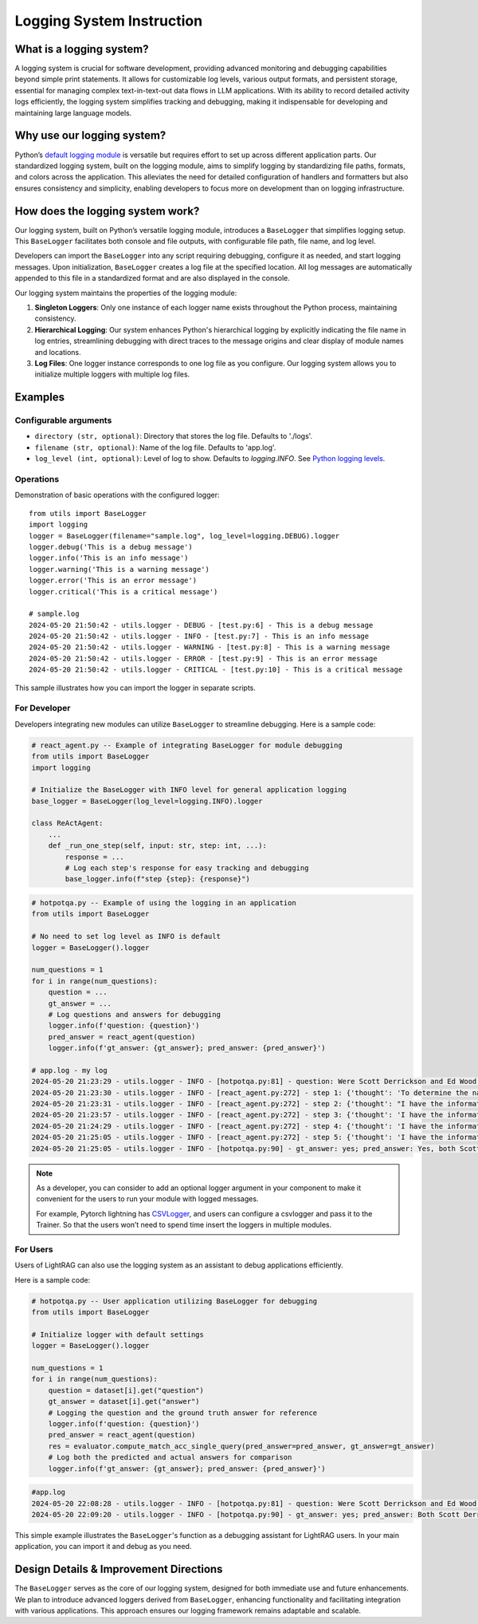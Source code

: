 Logging System Instruction
==========================

What is a logging system?
-------------------------

A logging system is crucial for software development, providing advanced monitoring and debugging capabilities beyond simple print statements. It allows for customizable log levels, various output formats, and persistent storage, essential for managing complex text-in-text-out data flows in LLM applications. With its ability to record detailed activity logs efficiently, the logging system simplifies tracking and debugging, making it indispensable for developing and maintaining large language models.

Why use our logging system?
---------------------------

Python’s `default logging module <https://docs.python.org/3/library/logging.html>`_ is versatile but requires effort to set up across different application parts. Our standardized logging system, built on the logging module, aims to simplify logging by standardizing file paths, formats, and colors across the application. This alleviates the need for detailed configuration of handlers and formatters but also ensures consistency and simplicity, enabling developers to focus more on development than on logging infrastructure.

How does the logging system work?
---------------------------------

Our logging system, built on Python’s versatile logging module, introduces a ``BaseLogger`` that simplifies logging setup. This ``BaseLogger`` facilitates both console and file outputs, with configurable file path, file name, and log level.

Developers can import the ``BaseLogger`` into any script requiring debugging, configure it as needed, and start logging messages. Upon initialization, ``BaseLogger`` creates a log file at the specified location. All log messages are automatically appended to this file in a standardized format and are also displayed in the console.

Our logging system maintains the properties of the logging module:

1. **Singleton Loggers**: Only one instance of each logger name exists throughout the Python process, maintaining consistency.
2. **Hierarchical Logging**: Our system enhances Python's hierarchical logging by explicitly indicating the file name in log entries, streamlining debugging with direct traces to the message origins and clear display of module names and locations.
3. **Log Files**: One logger instance corresponds to one log file as you configure. Our logging system allows you to initialize multiple loggers with multiple log files.

Examples
--------

Configurable arguments
^^^^^^^^^^^^^^^^^^^^^^

* ``directory (str, optional)``: Directory that stores the log file. Defaults to './logs'.
* ``filename (str, optional)``: Name of the log file. Defaults to 'app.log'.
* ``log_level (int, optional)``: Level of log to show. Defaults to `logging.INFO`. See `Python logging levels <https://docs.python.org/3/library/logging.html#logging-levels>`_.

Operations
^^^^^^^^^^

Demonstration of basic operations with the configured logger::

    from utils import BaseLogger
    import logging
    logger = BaseLogger(filename="sample.log", log_level=logging.DEBUG).logger
    logger.debug('This is a debug message')
    logger.info('This is an info message')
    logger.warning('This is a warning message')
    logger.error('This is an error message')
    logger.critical('This is a critical message')

    # sample.log
    2024-05-20 21:50:42 - utils.logger - DEBUG - [test.py:6] - This is a debug message
    2024-05-20 21:50:42 - utils.logger - INFO - [test.py:7] - This is an info message
    2024-05-20 21:50:42 - utils.logger - WARNING - [test.py:8] - This is a warning message
    2024-05-20 21:50:42 - utils.logger - ERROR - [test.py:9] - This is an error message
    2024-05-20 21:50:42 - utils.logger - CRITICAL - [test.py:10] - This is a critical message

This sample illustrates how you can import the logger in separate scripts.

For Developer
^^^^^^^^^^^^^

Developers integrating new modules can utilize ``BaseLogger`` to streamline debugging. Here is a sample code:

.. code-block:: python

    # react_agent.py -- Example of integrating BaseLogger for module debugging
    from utils import BaseLogger
    import logging

    # Initialize the BaseLogger with INFO level for general application logging
    base_logger = BaseLogger(log_level=logging.INFO).logger

    class ReActAgent:
        ...
        def _run_one_step(self, input: str, step: int, ...):
            response = ...
            # Log each step's response for easy tracking and debugging
            base_logger.info(f"step {step}: {response}")


.. code-block:: python

    # hotpotqa.py -- Example of using the logging in an application
    from utils import BaseLogger

    # No need to set log level as INFO is default
    logger = BaseLogger().logger

    num_questions = 1
    for i in range(num_questions):
        question = ...
        gt_answer = ...
        # Log questions and answers for debugging
        logger.info(f'question: {question}')
        pred_answer = react_agent(question)
        logger.info(f'gt_answer: {gt_answer}; pred_answer: {pred_answer}')

    # app.log - my log
    2024-05-20 21:23:29 - utils.logger - INFO - [hotpotqa.py:81] - question: Were Scott Derrickson and Ed Wood of the same nationality?
    2024-05-20 21:23:30 - utils.logger - INFO - [react_agent.py:272] - step 1: {'thought': 'To determine the nationality of Scott Derrickson and Ed Wood, I need to search for their information on Wikipedia.', 'action': "search('Scott Derrickson')"}
    2024-05-20 21:23:31 - utils.logger - INFO - [react_agent.py:272] - step 2: {'thought': "I have the information about Scott Derrickson, now I need to search for Ed Wood's information on Wikipedia.", 'action': "search('Ed Wood')"}
    2024-05-20 21:23:57 - utils.logger - INFO - [react_agent.py:272] - step 3: {'thought': 'I have the information about Scott Derrickson and Ed Wood, now I need to determine if they were of the same nationality.', 'action': "lookup(search('Scott Derrickson'), 'American')"}
    2024-05-20 21:24:29 - utils.logger - INFO - [react_agent.py:272] - step 4: {'thought': 'I have the information about Ed Wood, now I need to determine if he was of the same nationality as Scott Derrickson.', 'action': "lookup(search('Ed Wood'), 'American')"}
    2024-05-20 21:25:05 - utils.logger - INFO - [react_agent.py:272] - step 5: {'thought': 'I have the information about Scott Derrickson and Ed Wood, now I need to determine if they were of the same nationality.', 'action': 'finish("Yes, both Scott Derrickson and Ed Wood were American.")'}
    2024-05-20 21:25:05 - utils.logger - INFO - [hotpotqa.py:90] - gt_answer: yes; pred_answer: Yes, both Scott Derrickson and Ed Wood were American.

.. note::

    As a developer, you can consider to add an optional logger argument in your component to make it convenient for the users to run your module with logged messages.

    For example, Pytorch lightning has `CSVLogger <https://lightning.ai/docs/pytorch/stable/extensions/generated/lightning.pytorch.loggers.CSVLogger.html#lightning.pytorch.loggers.CSVLogger>`_, and users can configure a csvlogger and pass it to the Trainer. So that the users won’t need to spend time insert the loggers in multiple modules.

For Users
^^^^^^^^^

Users of LightRAG can also use the logging system as an assistant to debug applications efficiently.

Here is a sample code:

.. code-block:: python

    # hotpotqa.py -- User application utilizing BaseLogger for debugging
    from utils import BaseLogger

    # Initialize logger with default settings
    logger = BaseLogger().logger

    num_questions = 1
    for i in range(num_questions):
        question = dataset[i].get("question")
        gt_answer = dataset[i].get("answer")
        # Logging the question and the ground truth answer for reference
        logger.info(f'question: {question}')
        pred_answer = react_agent(question)
        res = evaluator.compute_match_acc_single_query(pred_answer=pred_answer, gt_answer=gt_answer)
        # Log both the predicted and actual answers for comparison
        logger.info(f'gt_answer: {gt_answer}; pred_answer: {pred_answer}')


.. code-block:: python

    #app.log
    2024-05-20 22:08:28 - utils.logger - INFO - [hotpotqa.py:81] - question: Were Scott Derrickson and Ed Wood of the same nationality?
    2024-05-20 22:09:20 - utils.logger - INFO - [hotpotqa.py:90] - gt_answer: yes; pred_answer: Both Scott Derrickson and Ed Wood were American.

This simple example illustrates the ``BaseLogger``'s function as a debugging assistant for LightRAG users. In your main application, you can import it and debug as you need.

Design Details & Improvement Directions
---------------------------------------

The ``BaseLogger`` serves as the core of our logging system, designed for both immediate use and future enhancements. We plan to introduce advanced loggers derived from ``BaseLogger``, enhancing functionality and facilitating integration with various applications. This approach ensures our logging framework remains adaptable and scalable.